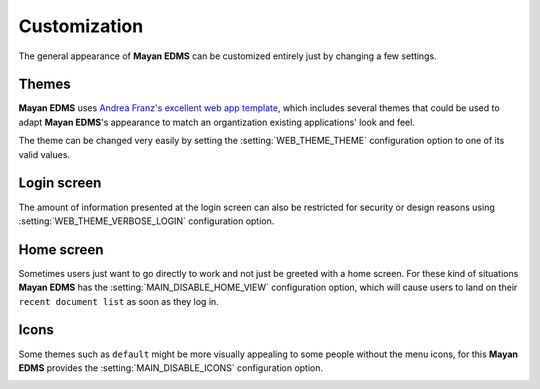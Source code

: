=============
Customization
=============

The general appearance of **Mayan EDMS** can be customized entirely just
by changing a few settings.

------
Themes
------
**Mayan EDMS** uses `Andrea Franz's excellent web app template`_, which includes
several themes that could be used to adapt **Mayan EDMS**'s appearance to match
an organtization existing applications' look and feel.

The theme can be changed very easily by setting the :setting:`WEB_THEME_THEME`
configuration option to one of its valid values.

.. image:: themes.png
 :alt: themes

------------
Login screen
------------
The amount of information presented at the login screen can also be restricted
for security or design reasons using :setting:`WEB_THEME_VERBOSE_LOGIN`
configuration option.

.. image:: mayan-login.png
 :alt: mayan login screen

-----------
Home screen
-----------
Sometimes users just want to go directly to work and not just be greeted with
a home screen. For these kind of situations **Mayan EDMS** has the
:setting:`MAIN_DISABLE_HOME_VIEW` configuration option, which will cause
users to land on their ``recent document list`` as soon as they log in.

-----
Icons
-----
Some themes such as ``default`` might be more visually appealing to some
people without the menu icons, for this **Mayan EDMS** provides the
:setting:`MAIN_DISABLE_ICONS` configuration option.

.. image:: no-icons.png
 :alt: mayan screens with out icons

.. _`Andrea Franz's excellent web app template`: https://github.com/pilu/web-app-theme

